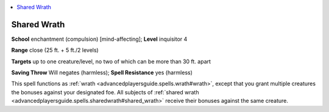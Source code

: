 
.. _`advancedplayersguide.spells.sharedwrath`:

.. contents:: \ 

.. _`advancedplayersguide.spells.sharedwrath#shared_wrath`:

Shared Wrath
=============

\ **School**\  enchantment (compulsion) [mind-affecting]; \ **Level**\  inquisitor 4

\ **Range**\  close (25 ft. + 5 ft./2 levels)

.. _`advancedplayersguide.spells.sharedwrath#targets`:

\ **Targets**\  up to one creature/level, no two of which can be more than 30 ft. apart

\ **Saving Throw**\  Will negates (harmless); \ **Spell Resistance**\  yes (harmless)

This spell functions as :ref:`wrath <advancedplayersguide.spells.wrath#wrath>`\ , except that you grant multiple creatures the bonuses against your designated foe. All subjects of :ref:`shared wrath <advancedplayersguide.spells.sharedwrath#shared_wrath>`\  receive their bonuses against the same creature.

